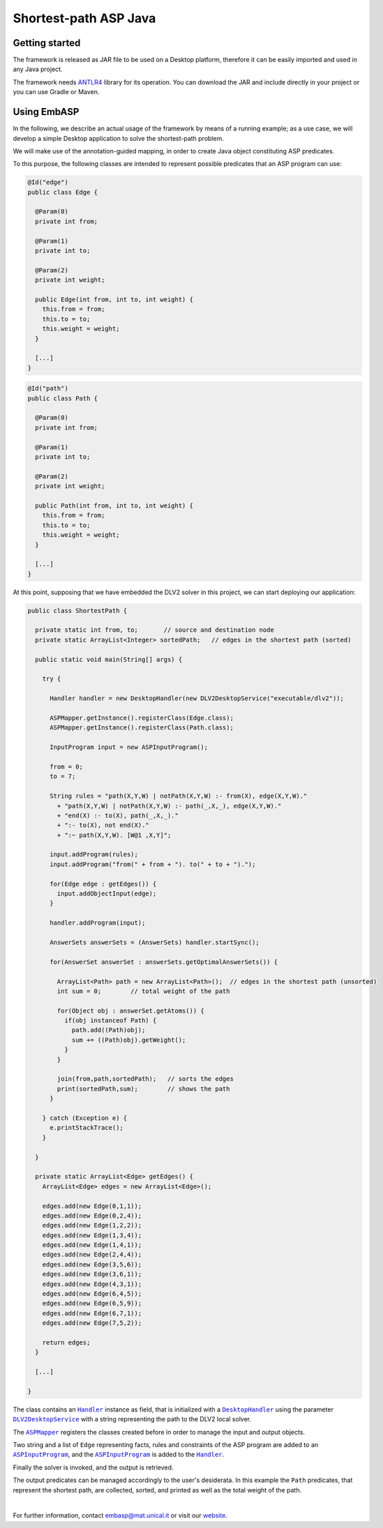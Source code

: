 ======================
Shortest-path ASP Java
======================

Getting started
===============

The framework is released as JAR file to be used on a Desktop platform, therefore it can be easily imported and used in any Java project.

The framework needs `ANTLR4 <https://www.antlr.org>`_ library for its operation. You can download the JAR and include directly in your project or you can use Gradle or Maven.

Using EmbASP
============

In the following, we describe an actual usage of the framework by means of a running example;
as a use case, we will develop a simple Desktop application to solve the shortest-path problem.

.. image:: ../_image/shortest-path.png
   :align: center

We will make use of the annotation-guided mapping, in order to create Java object constituting ASP predicates.

To this purpose, the following classes are intended to represent possible predicates that an ASP program can use:

.. code-block:: java

  @Id("edge")
  public class Edge {

    @Param(0)
    private int from;

    @Param(1)
    private int to;

    @Param(2)
    private int weight;

    public Edge(int from, int to, int weight) {
      this.from = from;
      this.to = to;
      this.weight = weight;
    }

    [...]
  }

.. code-block:: java

  @Id("path")
  public class Path {

    @Param(0)
    private int from;

    @Param(1)
    private int to;

    @Param(2)
    private int weight;

    public Path(int from, int to, int weight) {
      this.from = from;
      this.to = to;
      this.weight = weight;
    }

    [...]
  }

At this point, supposing that we have embedded the DLV2 solver in this project, we can start deploying our application:

.. code-block:: java

  public class ShortestPath {

    private static int from, to;       // source and destination node
    private static ArrayList<Integer> sortedPath;   // edges in the shortest path (sorted)

    public static void main(String[] args) {

      try {

        Handler handler = new DesktopHandler(new DLV2DesktopService("executable/dlv2"));

        ASPMapper.getInstance().registerClass(Edge.class);
        ASPMapper.getInstance().registerClass(Path.class);

        InputProgram input = new ASPInputProgram();

        from = 0;
        to = 7;
			
        String rules = "path(X,Y,W) | notPath(X,Y,W) :- from(X), edge(X,Y,W)."
          + "path(X,Y,W) | notPath(X,Y,W) :- path(_,X,_), edge(X,Y,W)."
          + "end(X) :- to(X), path(_,X,_)."
          + ":- to(X), not end(X)."
          + ":~ path(X,Y,W). [W@1 ,X,Y]";
	
        input.addProgram(rules);
        input.addProgram("from(" + from + "). to(" + to + ").");
	
        for(Edge edge : getEdges()) {
          input.addObjectInput(edge);
        }

        handler.addProgram(input);

        AnswerSets answerSets = (AnswerSets) handler.startSync();

        for(AnswerSet answerSet : answerSets.getOptimalAnswerSets()) {
			
          ArrayList<Path> path = new ArrayList<Path>();  // edges in the shortest path (unsorted)
          int sum = 0;        // total weight of the path

          for(Object obj : answerSet.getAtoms()) {
            if(obj instanceof Path) {
              path.add((Path)obj);
              sum += ((Path)obj).getWeight();
            }
          }

          join(from,path,sortedPath);   // sorts the edges
          print(sortedPath,sum);        // shows the path
        }

      } catch (Exception e) {
        e.printStackTrace();
      }

    }

    private static ArrayList<Edge> getEdges() {
      ArrayList<Edge> edges = new ArrayList<Edge>();

      edges.add(new Edge(0,1,1));
      edges.add(new Edge(0,2,4));
      edges.add(new Edge(1,2,2));
      edges.add(new Edge(1,3,4));
      edges.add(new Edge(1,4,1));
      edges.add(new Edge(2,4,4));
      edges.add(new Edge(3,5,6));
      edges.add(new Edge(3,6,1));
      edges.add(new Edge(4,3,1));
      edges.add(new Edge(6,4,5));
      edges.add(new Edge(6,5,9));
      edges.add(new Edge(6,7,1));
      edges.add(new Edge(7,5,2));

      return edges;
    }

    [...]

  }

The class contains an |Handler|_ instance as field, that is initialized with a |DesktopHandler|_ using the parameter |DLV2DesktopService|_ with a string representing the path to the DLV2 local solver.

The |ASPMapper|_ registers the classes created before in order to manage the input and output objects.

Two string and a list of ``Edge`` representing facts, rules and constraints of the ASP program are added to an |ASPInputProgram|_, and the |ASPInputProgram|_ is added to the |Handler|_.

Finally the solver is invoked, and the output is retrieved.

The output predicates can be managed accordingly to the user's desiderata. In this example the ``Path`` predicates, that represent the shortest path, are collected, sorted, and printed as well as the total weight of the path.

|

For further information, contact `embasp@mat.unical.it <embasp@mat.unical.it>`_ or visit our `website <https://www.mat.unical.it/calimeri/projects/embasp/>`_.

.. |Handler| replace:: ``Handler``
.. |DesktopHandler| replace:: ``DesktopHandler``
.. |DLV2DesktopService| replace:: ``DLV2DesktopService``
.. |ASPMapper| replace:: ``ASPMapper``
.. |ASPInputProgram| replace:: ``ASPInputProgram``

.. _Handler: ../_static/doxygen/java/classit_1_1unical_1_1mat_1_1embasp_1_1base_1_1Handler.html
.. _DesktopHandler: ../_static/doxygen/java/classit_1_1unical_1_1mat_1_1embasp_1_1platforms_1_1desktop_1_1DesktopHandler.html
.. _DLV2DesktopService: ../_static/doxygen/java/classit_1_1unical_1_1mat_1_1embasp_1_1specializations_1_1dlv2_1_1desktop_1_1DLV2DesktopService.html
.. _ASPMapper: ../_static/doxygen/java/classit_1_1unical_1_1mat_1_1embasp_1_1languages_1_1asp_1_1ASPMapper.html
.. _ASPInputProgram: ../_static/doxygen/java/classit_1_1unical_1_1mat_1_1embasp_1_1languages_1_1asp_1_1ASPInputProgram.html

